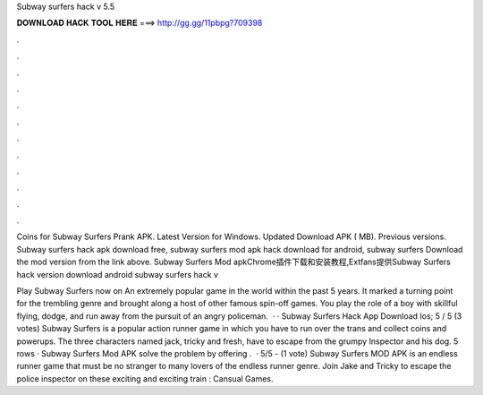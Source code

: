 Subway surfers hack v 5.5



𝐃𝐎𝐖𝐍𝐋𝐎𝐀𝐃 𝐇𝐀𝐂𝐊 𝐓𝐎𝐎𝐋 𝐇𝐄𝐑𝐄 ===> http://gg.gg/11pbpg?709398



.



.



.



.



.



.



.



.



.



.



.



.

Coins for Subway Surfers Prank APK. Latest Version for Windows. Updated Download APK ( MB). Previous versions. Subway surfers hack apk download free, subway surfers mod apk hack download for android, subway surfers Download the mod version from the link above. Subway Surfers Mod apkChrome插件下载和安装教程,Extfans提供Subway Surfers hack version download android  subway surfers hack v

Play Subway Surfers now on  An extremely popular game in the world within the past 5 years. It marked a turning point for the trembling genre and brought along a host of other famous spin-off games. You play the role of a boy with skillful flying, dodge, and run away from the pursuit of an angry policeman.  · · Subway Surfers Hack App Download Ios; 5 / 5 (3 votes) Subway Surfers is a popular action runner game in which you have to run over the trans and collect coins and powerups. The three characters named jack, tricky and fresh, have to escape from the grumpy Inspector and his dog. 5 rows · Subway Surfers Mod APK solve the problem by offering .  · 5/5 - (1 vote) Subway Surfers MOD APK is an endless runner game that must be no stranger to many lovers of the endless runner genre. Join Jake and Tricky to escape the police inspector on these exciting and exciting train : Cansual Games.
